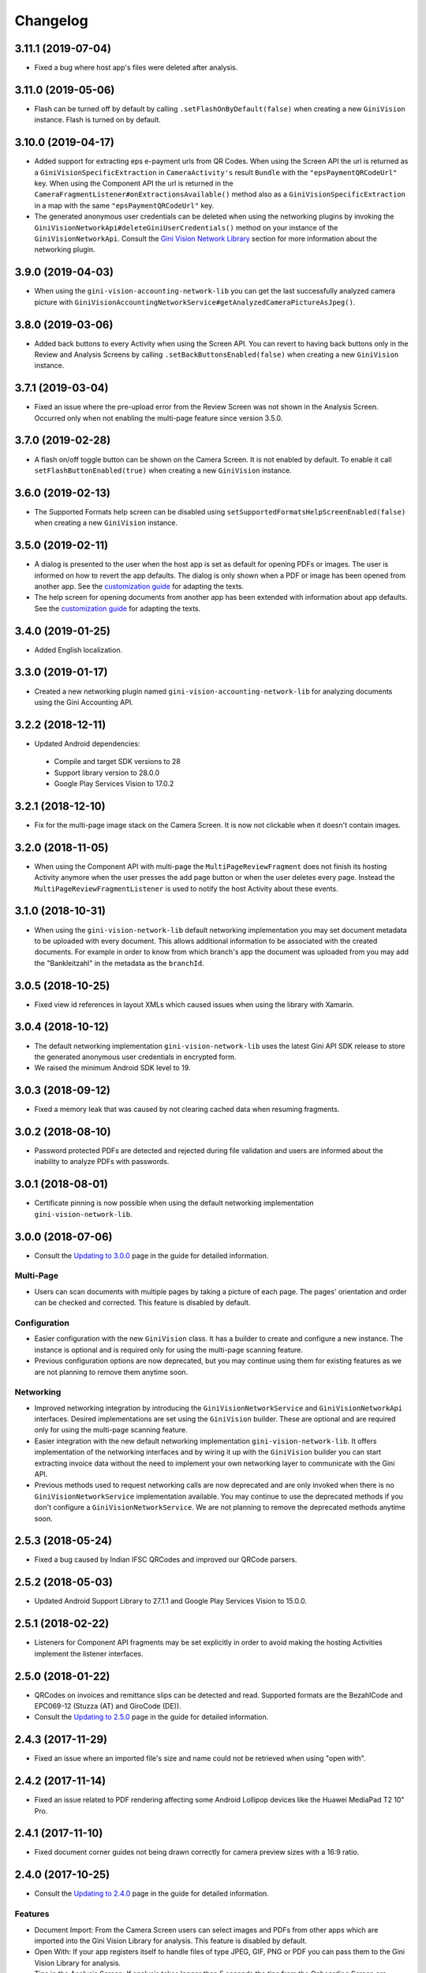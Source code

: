=========
Changelog
=========

3.11.1 (2019-07-04)
===================

- Fixed a bug where host app's files were deleted after analysis.

3.11.0 (2019-05-06)
===================

- Flash can be turned off by default by calling ``.setFlashOnByDefault(false)`` when creating a
  new ``GiniVision`` instance. Flash is turned on by default.

3.10.0 (2019-04-17)
===================

- Added support for extracting eps e-payment urls from QR Codes. When using the Screen API the url
  is returned as a ``GiniVisionSpecificExtraction`` in ``CameraActivity's`` result ``Bundle`` with
  the ``"epsPaymentQRCodeUrl"`` key. When using the Component API the url is returned in the
  ``CameraFragmentListener#onExtractionsAvailable()`` method also as a
  ``GiniVisionSpecificExtraction`` in a map with the same ``"epsPaymentQRCodeUrl"`` key.
- The generated anonymous user credentials can be deleted when using the networking plugins by
  invoking the ``GiniVisionNetworkApi#deleteGiniUserCredentials()`` method on your instance of the
  ``GiniVisionNetworkApi``. Consult the
  `Gini Vision Network Library <updating-to-3-0-0.html#gini-vision-network-library>`_ section for
  more information about the networking plugin.

3.9.0 (2019-04-03)
==================

- When using the ``gini-vision-accounting-network-lib`` you can get the last successfully analyzed
  camera picture with ``GiniVisionAccountingNetworkService#getAnalyzedCameraPictureAsJpeg()``.

3.8.0 (2019-03-06)
==================

- Added back buttons to every Activity when using the Screen API. You can revert to having back
  buttons only in the Review and Analysis Screens by calling ``.setBackButtonsEnabled(false)`` when
  creating a new ``GiniVision`` instance.

3.7.1 (2019-03-04)
==================

- Fixed an issue where the pre-upload error from the Review Screen was not shown in the Analysis
  Screen. Occurred only when not enabling the multi-page feature since version 3.5.0.

3.7.0 (2019-02-28)
==================

- A flash on/off toggle button can be shown on the Camera Screen. It is not enabled by default. To
  enable it call ``setFlashButtonEnabled(true)`` when creating a new ``GiniVision`` instance.

3.6.0 (2019-02-13)
==================

- The Supported Formats help screen can be disabled using
  ``setSupportedFormatsHelpScreenEnabled(false)`` when creating a new ``GiniVision`` instance.

3.5.0 (2019-02-11)
==================

- A dialog is presented to the user when the host app is set as default for opening PDFs or images.
  The user is informed on how to revert the app defaults. The dialog is only shown
  when a PDF or image has been opened from another app. See the
  `customization guide <customization-guide.html#clear-defaults-dialog>`_ for adapting the texts.
- The help screen for opening documents from another app has been extended with information about
  app defaults. See the `customization guide <customization-guide.html#file-import-6-3>`_ for
  adapting the texts.

3.4.0 (2019-01-25)
==================

- Added English localization.

3.3.0 (2019-01-17)
==================

- Created a new networking plugin named ``gini-vision-accounting-network-lib`` for analyzing
  documents using the Gini Accounting API.

3.2.2 (2018-12-11)
==================

- Updated Android dependencies:
 - Compile and target SDK versions to 28
 - Support library version to 28.0.0
 - Google Play Services Vision to 17.0.2

3.2.1 (2018-12-10)
==================

- Fix for the multi-page image stack on the Camera Screen. It is now not clickable when it doesn't contain images.

3.2.0 (2018-11-05)
==================

- When using the Component API with multi-page the ``MultiPageReviewFragment`` does not finish its
  hosting Activity anymore when the user presses the add page button or when the user deletes every
  page. Instead the ``MultiPageReviewFragmentListener`` is used to notify the host Activity about
  these events.

3.1.0 (2018-10-31)
==================

- When using the ``gini-vision-network-lib`` default networking implementation you may set document
  metadata to be uploaded with every document. This allows additional information to be associated
  with the created documents. For example in order to know from which branch's app the document was
  uploaded from you may add the "Bankleitzahl" in the metadata as the ``branchId``.

3.0.5 (2018-10-25)
==================

- Fixed view id references in layout XMLs which caused issues when using the library with Xamarin.

3.0.4 (2018-10-12)
==================

- The default networking implementation ``gini-vision-network-lib`` uses the latest Gini API SDK
  release to store the generated anonymous user credentials in encrypted form.
- We raised the minimum Android SDK level to 19.

3.0.3 (2018-09-12)
==================

- Fixed a memory leak that was caused by not clearing cached data when resuming fragments.

3.0.2 (2018-08-10)
==================

- Password protected PDFs are detected and rejected during file validation and users are informed
  about the inability to analyze PDFs with passwords.

3.0.1 (2018-08-01)
==================

- Certificate pinning is now possible when using the default networking implementation
  ``gini-vision-network-lib``.

3.0.0 (2018-07-06)
==================

- Consult the `Updating to 3.0.0 <updating-to-3-0-0.html>`_ page in the guide for detailed information.

Multi-Page
----------

- Users can scan documents with multiple pages by taking a picture of each page. The pages'
  orientation and order can be checked and corrected. This feature is disabled by default.

Configuration
-------------

- Easier configuration with the new ``GiniVision`` class. It has a builder to create and configure a
  new instance. The instance is optional and is required only for using the multi-page scanning
  feature. 
- Previous configuration options are now deprecated, but you may continue using them for
  existing features as we are not planning to remove them anytime soon.

Networking
----------

- Improved networking integration by introducing the ``GiniVisionNetworkService`` and
  ``GiniVisionNetworkApi`` interfaces. Desired implementations are set using the ``GiniVision``
  builder. These are optional and are required only for using the multi-page scanning feature.
- Easier integration with the new default networking implementation ``gini-vision-network-lib``. It
  offers implementation of the networking interfaces and by wiring it up with the ``GiniVision``
  builder you can start extracting invoice data without the need to implement your own networking
  layer to communicate with the Gini API.
- Previous methods used to request networking calls are now deprecated and are only invoked when
  there is no ``GiniVisionNetworkService`` implementation available. You may continue to use the
  deprecated methods if you don't configure a ``GiniVisionNetworkService``. We are not planning to
  remove the deprecated methods anytime soon.

2.5.3 (2018-05-24)
==================

- Fixed a bug caused by Indian IFSC QRCodes and improved our QRCode parsers.

2.5.2 (2018-05-03)
==================

- Updated Android Support Library to 27.1.1 and Google Play Services Vision to 15.0.0.

2.5.1 (2018-02-22)
==================

- Listeners for Component API fragments may be set explicitly in order to avoid making the hosting Activities implement the listener interfaces.

2.5.0 (2018-01-22)
==================

- QRCodes on invoices and remittance slips can be detected and read. Supported formats are the BezahlCode and EPC069-12 (Stuzza (AT) and GiroCode (DE)).
- Consult the `Updating to 2.5.0 <updating-to-2-5-0.html>`_ page in the guide for detailed information.

2.4.3 (2017-11-29)
==================

- Fixed an issue where an imported file's size and name could not be retrieved when using "open with".

2.4.2 (2017-11-14)
==================

- Fixed an issue related to PDF rendering affecting some Android Lollipop devices like the Huawei MediaPad T2 10" Pro.

2.4.1 (2017-11-10)
==================

- Fixed document corner guides not being drawn correctly for camera preview sizes with a 16:9 ratio.

2.4.0 (2017-10-25)
==================

- Consult the `Updating to 2.4.0 <updating-to-2-4-0.html>`_ page in the guide for detailed information.

Features
--------

- Document Import: From the Camera Screen users can select images and PDFs from other apps which are imported into the Gini Vision Library for analysis. This feature is disabled by default.
- Open With: If your app registers itself to handle files of type JPEG, GIF, PNG or PDF you can pass them to the Gini Vision Library for analysis.
- Tips in the Analysis Screen: If analysis takes longer than 5 seconds the tips from the Onboarding Screen are shown one at a time.
- No Results Screen: If none of the required extractions were received the No Results Screen can be shown offering tips to the user for improving the extraction results.
- Help Screens: Screens for users to be able to get information about how to best use the Gini Vision Library.

UI Updates
----------

- Camera Screen UI design was updated and the preview corners are now drawn programmatically. The color of the corners can be customised with the gv_camera_preview_corners color resource. If you customised the corners by overriding the gv_camera_preview_corners.png you can remove these images and instead override the color resource.
- Analysis Screen UI design was updated and in the Screen API the title was removed from the ActionBar. You should instead override the gv_analysis_activity_indicator_message string resource which is shown below the activity indicator.

2.3.0 (2017-08-28)
==================

- Added support for tablets. For details you may consult our guide for `supporting tablets <updating-to-2-4-0.html#tablet-support>`_. Please note that allowing tablets that do not meet our minimum hardware recommendations to use the GVL could lead to lower extraction quality. We recommend implementing hardware checks to avoid this. Many tablets with at least 8MP cameras don't have an LED flash (like the popular Samsung Galaxy Tab S2) therefore we don't require flash for tablets. For this reason the extraction quality on those tablets might be lower compared to smartphones.
- Fixed image meta information handling bug related to ascii tags containing values with null bytes.

2.2.2 (2017-07-03)
==================

- Fixed image rotation bug.

2.2.1 (2017-06-30)
==================

- Fixed image meta information handling bug impacting Android 4.4 and later.

2.2.0 (2017-03-22)
==================

- Added meta information to images to be able to differentiate between Review Screen uploads and Analysis Screen uploads.
- Updated to Android Support Library version 25.3.0.

2.1.0 (2017-01-30)
==================

- Removed the 4:3 aspect ratio requirement for photos. The default camera aspect ratio will be used from now on. An 8MP minimum resolution is still required.
- Removed the continuous-focus mode requirement. Only auto-focus is required.
- If no continuous-focus mode is available then an auto-focus run is triggered when the user activates the capture button.
- Trigger button is aligned to the bottom of the preview area.
- The back button in the ReviewActivity and AnalysisActivity (in the navigation bar and in the ActionBar) leads back to the previous Activity instead of closing the library. The previous behavior can be requested by setting the `CameraActivity#EXTRA_IN_BACK_BUTTON_SHOULD_CLOSE_LIBRARY` to `true`.
- Fixed an issue regarding ReviewActivity and AnalysisActivity restart in the Screen API after the app had been killed while in the background.

2.0.1 (2016-10-18)
==================

- Updated Sanselan to Commons Imaging.

2.0.0 (2016-08-25)
==================

- Finalized documentation and example apps.
- Reorganized internal (non-public API) packages and classes.
- Finalized release process.

2.0.0-alpha.1 (2016-08-18)
==========================

Features
--------

- Feature complete version.
- Using the Screen API a picture can be taken with the `CameraActivity`. It can be reviewed with the `ReviewActvitiy` with the possibility to start document analysis. If the document analysis didn't complete or the document was rotated the document analysis can be continued or started again in the `AnalysisActivity`.
- Using the Component API a picture can be taken with one of the Camera Fragments. Showing the picture with one of the Review Fragments allows review and rotation of the picture. You could also start the document analysis when showing one of the Review Fragments. If the document analysis didn't complete or the document was rotated you should show one of the Analysis Fragments and continue or restart the document analysis.
- Consult the example apps for details on how to use the Gini Vision Library.
- Logging with SLF4J.
- Checking if the device meets the Gini Vision Library requirements with GiniVisionRequirements.

2.0.0-stub.1 (2016-07-15)
=========================

Features
--------

- Stub version of the completely rewritten Gini Vision Library.
- Provides two integration options: 1) A Screen API that can be easily implemented using Activities. 2) A more complex but at the same time more flexible Component API using Fragments. 
- For the communication between your app and the Library use the `CameraActivity`, `ReviewActivity` and `AnalysisActivity` for the Screen API or implement the listener methods for the Fragments when using the Component API.
- This stub release implements all calls for the future 2.0.0 release. It allows the user to capture a simulated document and review it. Also screens for onboarding and further analysis are provided. For the final release the UI will be further improved and minor changes are made in the implementation if really necessary.

